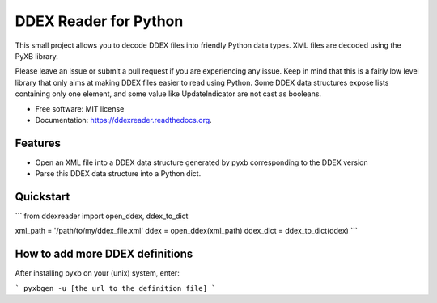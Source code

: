 ======================
DDEX Reader for Python
======================

.. image:: https://img.shields.io/travis/traxair/ddexreader.svg
        :target: https://travis-ci.org/traxair/ddexreader

.. image:: https://img.shields.io/pypi/v/ddexreader.svg
        :target: https://pypi.python.org/pypi/ddexreader


This small project allows you to decode DDEX files into friendly Python data types. XML files are decoded using the PyXB
library.

Please leave an issue or submit a pull request if you are experiencing any issue. Keep in mind that this is a fairly
low level library that only aims at making DDEX files easier to read using Python. Some DDEX data structures expose
lists containing only one element, and some value like UpdateIndicator are not cast as booleans.

* Free software: MIT license
* Documentation: https://ddexreader.readthedocs.org.

Features
--------

* Open an XML file into a DDEX data structure generated by pyxb corresponding to the DDEX version
* Parse this DDEX data structure into a Python dict.

Quickstart
----------

```
from ddexreader import open_ddex, ddex_to_dict

xml_path = '/path/to/my/ddex_file.xml'
ddex = open_ddex(xml_path)
ddex_dict = ddex_to_dict(ddex)
```

How to add more DDEX definitions
--------------------------------

After installing pyxb on your (unix) system, enter:

```
pyxbgen -u [the url to the definition file]
```
